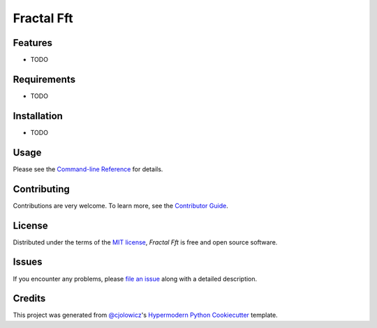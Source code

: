 Fractal Fft
===========

|PyPI| |Status| |Python Version| |License|

|Read the Docs| |Tests| |Codecov|

|pre-commit| |Black|

.. |PyPI| image:: https://img.shields.io/pypi/v/fractal-fft.svg
   :target: https://pypi.org/project/fractal-fft/
   :alt: PyPI
.. |Status| image:: https://img.shields.io/pypi/status/fractal-fft.svg
   :target: https://pypi.org/project/fractal-fft/
   :alt: Status
.. |Python Version| image:: https://img.shields.io/pypi/pyversions/fractal-fft
   :target: https://pypi.org/project/fractal-fft
   :alt: Python Version
.. |License| image:: https://img.shields.io/pypi/l/fractal-fft
   :target: https://opensource.org/licenses/MIT
   :alt: License
.. |Read the Docs| image:: https://img.shields.io/readthedocs/fractal-fft/latest.svg?label=Read%20the%20Docs
   :target: https://fractal-fft.readthedocs.io/
   :alt: Read the documentation at https://fractal-fft.readthedocs.io/
.. |Tests| image:: https://github.com/dtch1997/fractal-fft/workflows/Tests/badge.svg
   :target: https://github.com/dtch1997/fractal-fft/actions?workflow=Tests
   :alt: Tests
.. |Codecov| image:: https://codecov.io/gh/dtch1997/fractal-fft/branch/main/graph/badge.svg
   :target: https://codecov.io/gh/dtch1997/fractal-fft
   :alt: Codecov
.. |pre-commit| image:: https://img.shields.io/badge/pre--commit-enabled-brightgreen?logo=pre-commit&logoColor=white
   :target: https://github.com/pre-commit/pre-commit
   :alt: pre-commit
.. |Black| image:: https://img.shields.io/badge/code%20style-black-000000.svg
   :target: https://github.com/psf/black
   :alt: Black


Features
--------

* TODO


Requirements
------------

* TODO


Installation
------------

* TODO

Usage
-----

Please see the `Command-line Reference <Usage_>`_ for details.


Contributing
------------

Contributions are very welcome.
To learn more, see the `Contributor Guide`_.


License
-------

Distributed under the terms of the `MIT license`_,
*Fractal Fft* is free and open source software.


Issues
------

If you encounter any problems,
please `file an issue`_ along with a detailed description.


Credits
-------

This project was generated from `@cjolowicz`_'s `Hypermodern Python Cookiecutter`_ template.

.. _@cjolowicz: https://github.com/cjolowicz
.. _Cookiecutter: https://github.com/audreyr/cookiecutter
.. _MIT license: https://opensource.org/licenses/MIT
.. _PyPI: https://pypi.org/
.. _Hypermodern Python Cookiecutter: https://github.com/cjolowicz/cookiecutter-hypermodern-python
.. _file an issue: https://github.com/dtch1997/fractal-fft/issues
.. _pip: https://pip.pypa.io/
.. github-only
.. _Contributor Guide: CONTRIBUTING.rst
.. _Usage: https://fractal-fft.readthedocs.io/en/latest/usage.html
